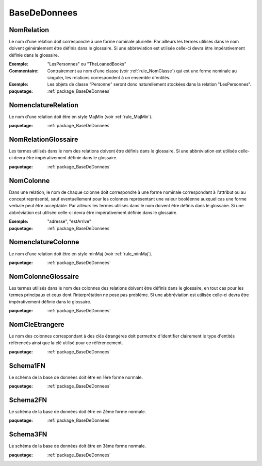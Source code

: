 

.. _package_BaseDeDonnees:

BaseDeDonnees
================================================================================

.. _rule_NomRelation:

NomRelation
--------------------------------------------------------------------------------

Le nom d'une relation doit correspondre à une forme nominale plurielle. Par ailleurs les termes utilisés dans le nom doivent généralement être définis dans le glossaire. Si une abbréviation est utilisée celle-ci devra être impérativement définie dans le glossaire.

:Exemple:  "LesPersonnes" ou "TheLoanedBooks"

:Commentaire:  Contrairement au nom d'une classe (voir :ref:`rule_NomClasse`) qui est une forme nominale au singuler, les relations correspondent à un ensemble d'entités.

:Exemple:  Les objets de classe "Personne" seront donc naturellement stockées dans la relation "LesPersonnes".

:paquetage: :ref:`package_BaseDeDonnees`  

.. _rule_NomenclatureRelation:

NomenclatureRelation
--------------------------------------------------------------------------------

Le nom d'une relation doit être en style MajMin (voir :ref:`rule_MajMin`).

:paquetage: :ref:`package_BaseDeDonnees`  

.. _rule_NomRelationGlossaire:

NomRelationGlossaire
--------------------------------------------------------------------------------

Les termes utilisés dans le nom des relations doivent être définis dans le glossaire. Si une abbréviation est utilisée celle-ci devra être impérativement définie dans le glossaire.  

:paquetage: :ref:`package_BaseDeDonnees`  

.. _rule_NomColonne:

NomColonne
--------------------------------------------------------------------------------

Dans une relation, le nom de chaque colonne doit correspondre à une forme nominale correspondant à l'attribut ou au concept représenté, sauf eventuellement pour les colonnes représentant une valeur booléenne auxquel cas une forme verbale peut être acceptable. Par ailleurs les termes utilisés dans le nom doivent être définis dans le glossaire. Si une abbréviation est utilisée celle-ci devra être impérativement définie dans le glossaire.

:Exemple:  "adresse", "estArrive"

:paquetage: :ref:`package_BaseDeDonnees`  

.. _rule_NomenclatureColonne:

NomenclatureColonne
--------------------------------------------------------------------------------

Le nom d'une relation doit être en style minMaj (voir :ref:`rule_minMaj`).

:paquetage: :ref:`package_BaseDeDonnees`  

.. _rule_NomColonneGlossaire:

NomColonneGlossaire
--------------------------------------------------------------------------------

Les termes utilisés dans le nom des colonnes des relations doivent être définis dans le glossaire, en tout cas pour les termes principaux et ceux dont l'interprétation ne pose pas problème. Si une abbréviation est utilisée celle-ci devra être impérativement définie dans le glossaire.  

:paquetage: :ref:`package_BaseDeDonnees`  

.. _rule_NomCleEtrangere:

NomCleEtrangere
--------------------------------------------------------------------------------

Le nom des colonnes correspondant à des clés étrangères doit permettre d'identifier clairement le type d'entités référencés ainsi que la clé utilisé pour ce référencement.

:paquetage: :ref:`package_BaseDeDonnees`  

.. _rule_Schema1FN:

Schema1FN
--------------------------------------------------------------------------------

Le schéma de la base de données doit être en 1ère forme normale.

:paquetage: :ref:`package_BaseDeDonnees`  

.. _rule_Schema2FN:

Schema2FN
--------------------------------------------------------------------------------

Le schéma de la base de données doit être en Zème forme normale.

:paquetage: :ref:`package_BaseDeDonnees`  

.. _rule_Schema3FN:

Schema3FN
--------------------------------------------------------------------------------

Le schéma de la base de données doit être en 3ème forme normale.

:paquetage: :ref:`package_BaseDeDonnees`  

